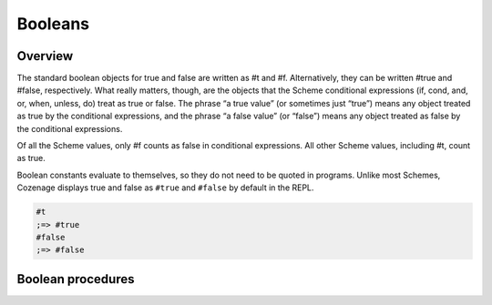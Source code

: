 Booleans
========

Overview
--------

The standard boolean objects for true and false are written as #t and #f. Alternatively, they can be
written #true and #false, respectively. What really matters, though, are the objects that the Scheme
conditional expressions (if, cond, and, or, when, unless, do) treat as true or false. The phrase
“a true value” (or sometimes just “true”) means any object treated as true by the conditional
expressions, and the phrase “a false value” (or “false”) means any object treated as false by the
conditional expressions.

Of all the Scheme values, only #f counts as false in conditional expressions. All other Scheme
values, including #t, count as true.

Boolean constants evaluate to themselves, so they do not need to be quoted in programs. Unlike most
Schemes, Cozenage displays true and false as ``#true`` and ``#false`` by default in the REPL.

.. code-block:: scheme

    #t
    ;=> #true
    #false
    ;=> #false

Boolean procedures
------------------

.. _proc:not:

.. function:: (not obj)

   The not procedure returns ``#true`` if *obj* is false, and returns ``#false`` otherwise.

   :param obj: The object to test.
   :type obj1: any
   :return: #true or #false.
   :rtype: boolean

   **Example:**

   .. code-block:: scheme

      (not #t)
      ;=> #false
      (not 3)
      ;=> #false
      (not (list 3))
      ;=> #false
      (not #f)
      ;=> #true
      (not ’())
      ;=> #false
      (not (list))
      ;=> #false
      (not ’nil)
      ;=> #false
